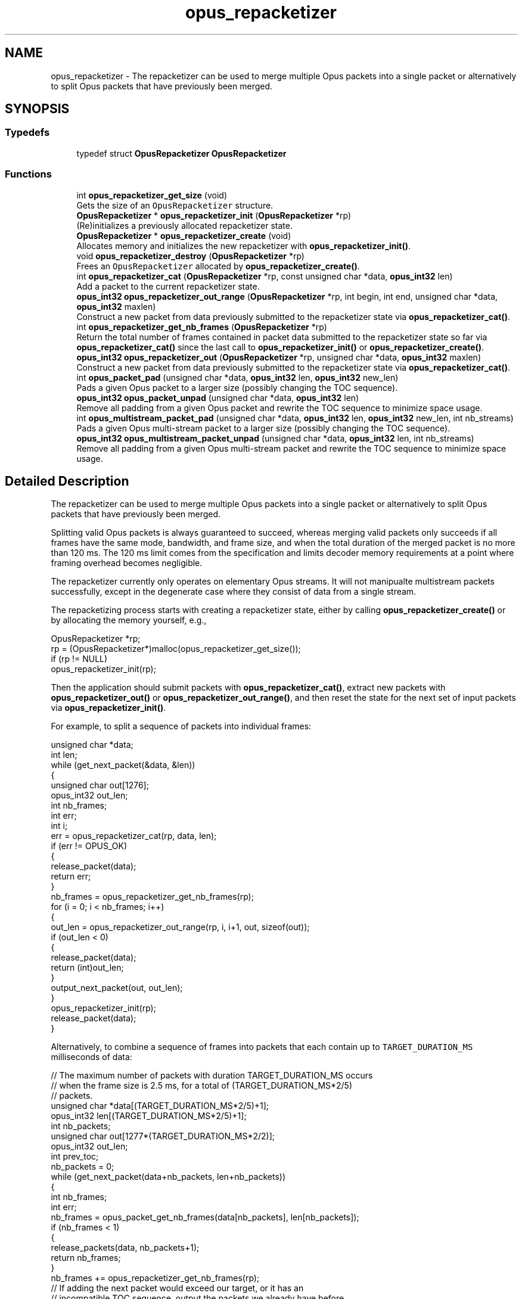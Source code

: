 .TH "opus_repacketizer" 3 "Sat Apr 6 2019" "Version 1.3-19-g3765a24" "Opus" \" -*- nroff -*-
.ad l
.nh
.SH NAME
opus_repacketizer \- The repacketizer can be used to merge multiple Opus packets into a single packet or alternatively to split Opus packets that have previously been merged\&.  

.SH SYNOPSIS
.br
.PP
.SS "Typedefs"

.in +1c
.ti -1c
.RI "typedef struct \fBOpusRepacketizer\fP \fBOpusRepacketizer\fP"
.br
.in -1c
.SS "Functions"

.in +1c
.ti -1c
.RI "int \fBopus_repacketizer_get_size\fP (void)"
.br
.RI "Gets the size of an \fCOpusRepacketizer\fP structure\&. "
.ti -1c
.RI "\fBOpusRepacketizer\fP * \fBopus_repacketizer_init\fP (\fBOpusRepacketizer\fP *rp)"
.br
.RI "(Re)initializes a previously allocated repacketizer state\&. "
.ti -1c
.RI "\fBOpusRepacketizer\fP * \fBopus_repacketizer_create\fP (void)"
.br
.RI "Allocates memory and initializes the new repacketizer with \fBopus_repacketizer_init()\fP\&. "
.ti -1c
.RI "void \fBopus_repacketizer_destroy\fP (\fBOpusRepacketizer\fP *rp)"
.br
.RI "Frees an \fCOpusRepacketizer\fP allocated by \fBopus_repacketizer_create()\fP\&. "
.ti -1c
.RI "int \fBopus_repacketizer_cat\fP (\fBOpusRepacketizer\fP *rp, const unsigned char *data, \fBopus_int32\fP len)"
.br
.RI "Add a packet to the current repacketizer state\&. "
.ti -1c
.RI "\fBopus_int32\fP \fBopus_repacketizer_out_range\fP (\fBOpusRepacketizer\fP *rp, int begin, int end, unsigned char *data, \fBopus_int32\fP maxlen)"
.br
.RI "Construct a new packet from data previously submitted to the repacketizer state via \fBopus_repacketizer_cat()\fP\&. "
.ti -1c
.RI "int \fBopus_repacketizer_get_nb_frames\fP (\fBOpusRepacketizer\fP *rp)"
.br
.RI "Return the total number of frames contained in packet data submitted to the repacketizer state so far via \fBopus_repacketizer_cat()\fP since the last call to \fBopus_repacketizer_init()\fP or \fBopus_repacketizer_create()\fP\&. "
.ti -1c
.RI "\fBopus_int32\fP \fBopus_repacketizer_out\fP (\fBOpusRepacketizer\fP *rp, unsigned char *data, \fBopus_int32\fP maxlen)"
.br
.RI "Construct a new packet from data previously submitted to the repacketizer state via \fBopus_repacketizer_cat()\fP\&. "
.ti -1c
.RI "int \fBopus_packet_pad\fP (unsigned char *data, \fBopus_int32\fP len, \fBopus_int32\fP new_len)"
.br
.RI "Pads a given Opus packet to a larger size (possibly changing the TOC sequence)\&. "
.ti -1c
.RI "\fBopus_int32\fP \fBopus_packet_unpad\fP (unsigned char *data, \fBopus_int32\fP len)"
.br
.RI "Remove all padding from a given Opus packet and rewrite the TOC sequence to minimize space usage\&. "
.ti -1c
.RI "int \fBopus_multistream_packet_pad\fP (unsigned char *data, \fBopus_int32\fP len, \fBopus_int32\fP new_len, int nb_streams)"
.br
.RI "Pads a given Opus multi-stream packet to a larger size (possibly changing the TOC sequence)\&. "
.ti -1c
.RI "\fBopus_int32\fP \fBopus_multistream_packet_unpad\fP (unsigned char *data, \fBopus_int32\fP len, int nb_streams)"
.br
.RI "Remove all padding from a given Opus multi-stream packet and rewrite the TOC sequence to minimize space usage\&. "
.in -1c
.SH "Detailed Description"
.PP 
The repacketizer can be used to merge multiple Opus packets into a single packet or alternatively to split Opus packets that have previously been merged\&. 

Splitting valid Opus packets is always guaranteed to succeed, whereas merging valid packets only succeeds if all frames have the same mode, bandwidth, and frame size, and when the total duration of the merged packet is no more than 120 ms\&. The 120 ms limit comes from the specification and limits decoder memory requirements at a point where framing overhead becomes negligible\&.
.PP
The repacketizer currently only operates on elementary Opus streams\&. It will not manipualte multistream packets successfully, except in the degenerate case where they consist of data from a single stream\&.
.PP
The repacketizing process starts with creating a repacketizer state, either by calling \fBopus_repacketizer_create()\fP or by allocating the memory yourself, e\&.g\&., 
.PP
.nf
OpusRepacketizer *rp;
rp = (OpusRepacketizer*)malloc(opus_repacketizer_get_size());
if (rp != NULL)
    opus_repacketizer_init(rp);

.fi
.PP
.PP
Then the application should submit packets with \fBopus_repacketizer_cat()\fP, extract new packets with \fBopus_repacketizer_out()\fP or \fBopus_repacketizer_out_range()\fP, and then reset the state for the next set of input packets via \fBopus_repacketizer_init()\fP\&.
.PP
For example, to split a sequence of packets into individual frames: 
.PP
.nf
unsigned char *data;
int len;
while (get_next_packet(&data, &len))
{
  unsigned char out[1276];
  opus_int32 out_len;
  int nb_frames;
  int err;
  int i;
  err = opus_repacketizer_cat(rp, data, len);
  if (err != OPUS_OK)
  {
    release_packet(data);
    return err;
  }
  nb_frames = opus_repacketizer_get_nb_frames(rp);
  for (i = 0; i < nb_frames; i++)
  {
    out_len = opus_repacketizer_out_range(rp, i, i+1, out, sizeof(out));
    if (out_len < 0)
    {
       release_packet(data);
       return (int)out_len;
    }
    output_next_packet(out, out_len);
  }
  opus_repacketizer_init(rp);
  release_packet(data);
}

.fi
.PP
.PP
Alternatively, to combine a sequence of frames into packets that each contain up to \fCTARGET_DURATION_MS\fP milliseconds of data: 
.PP
.nf
// The maximum number of packets with duration TARGET_DURATION_MS occurs
// when the frame size is 2\&.5 ms, for a total of (TARGET_DURATION_MS*2/5)
// packets\&.
unsigned char *data[(TARGET_DURATION_MS*2/5)+1];
opus_int32 len[(TARGET_DURATION_MS*2/5)+1];
int nb_packets;
unsigned char out[1277*(TARGET_DURATION_MS*2/2)];
opus_int32 out_len;
int prev_toc;
nb_packets = 0;
while (get_next_packet(data+nb_packets, len+nb_packets))
{
  int nb_frames;
  int err;
  nb_frames = opus_packet_get_nb_frames(data[nb_packets], len[nb_packets]);
  if (nb_frames < 1)
  {
    release_packets(data, nb_packets+1);
    return nb_frames;
  }
  nb_frames += opus_repacketizer_get_nb_frames(rp);
  // If adding the next packet would exceed our target, or it has an
  // incompatible TOC sequence, output the packets we already have before
  // submitting it\&.
  // N\&.B\&., The nb_packets > 0 check ensures we've submitted at least one
  // packet since the last call to opus_repacketizer_init()\&. Otherwise a
  // single packet longer than TARGET_DURATION_MS would cause us to try to
  // output an (invalid) empty packet\&. It also ensures that prev_toc has
  // been set to a valid value\&. Additionally, len[nb_packets] > 0 is
  // guaranteed by the call to opus_packet_get_nb_frames() above, so the
  // reference to data[nb_packets][0] should be valid\&.
  if (nb_packets > 0 && (
      ((prev_toc & 0xFC) != (data[nb_packets][0] & 0xFC)) ||
      opus_packet_get_samples_per_frame(data[nb_packets], 48000)*nb_frames >
      TARGET_DURATION_MS*48))
  {
    out_len = opus_repacketizer_out(rp, out, sizeof(out));
    if (out_len < 0)
    {
       release_packets(data, nb_packets+1);
       return (int)out_len;
    }
    output_next_packet(out, out_len);
    opus_repacketizer_init(rp);
    release_packets(data, nb_packets);
    data[0] = data[nb_packets];
    len[0] = len[nb_packets];
    nb_packets = 0;
  }
  err = opus_repacketizer_cat(rp, data[nb_packets], len[nb_packets]);
  if (err != OPUS_OK)
  {
    release_packets(data, nb_packets+1);
    return err;
  }
  prev_toc = data[nb_packets][0];
  nb_packets++;
}
// Output the final, partial packet\&.
if (nb_packets > 0)
{
  out_len = opus_repacketizer_out(rp, out, sizeof(out));
  release_packets(data, nb_packets);
  if (out_len < 0)
    return (int)out_len;
  output_next_packet(out, out_len);
}

.fi
.PP
.PP
An alternate way of merging packets is to simply call \fBopus_repacketizer_cat()\fP unconditionally until it fails\&. At that point, the merged packet can be obtained with \fBopus_repacketizer_out()\fP and the input packet for which \fBopus_repacketizer_cat()\fP needs to be re-added to a newly reinitialized repacketizer state\&. 
.SH "Typedef Documentation"
.PP 
.SS "typedef struct \fBOpusRepacketizer\fP \fBOpusRepacketizer\fP"

.SH "Function Documentation"
.PP 
.SS "int opus_multistream_packet_pad (unsigned char * data, \fBopus_int32\fP len, \fBopus_int32\fP new_len, int nb_streams)"

.PP
Pads a given Opus multi-stream packet to a larger size (possibly changing the TOC sequence)\&. 
.PP
\fBParameters:\fP
.RS 4
\fIdata\fP \fCconst unsigned char*\fP: The buffer containing the packet to pad\&. 
.br
\fIlen\fP \fCopus_int32\fP: The size of the packet\&. This must be at least 1\&. 
.br
\fInew_len\fP \fCopus_int32\fP: The desired size of the packet after padding\&. This must be at least 1\&. 
.br
\fInb_streams\fP \fCopus_int32\fP: The number of streams (not channels) in the packet\&. This must be at least as large as len\&. 
.RE
.PP
\fBReturns:\fP
.RS 4
an error code 
.RE
.PP
\fBReturn values:\fP
.RS 4
\fI\fBOPUS_OK\fP\fP \fIon\fP success\&. 
.br
\fI\fBOPUS_BAD_ARG\fP\fP \fIlen\fP was less than 1\&. 
.br
\fI\fBOPUS_INVALID_PACKET\fP\fP \fIdata\fP did not contain a valid Opus packet\&. 
.RE
.PP

.SS "\fBopus_int32\fP opus_multistream_packet_unpad (unsigned char * data, \fBopus_int32\fP len, int nb_streams)"

.PP
Remove all padding from a given Opus multi-stream packet and rewrite the TOC sequence to minimize space usage\&. 
.PP
\fBParameters:\fP
.RS 4
\fIdata\fP \fCconst unsigned char*\fP: The buffer containing the packet to strip\&. 
.br
\fIlen\fP \fCopus_int32\fP: The size of the packet\&. This must be at least 1\&. 
.br
\fInb_streams\fP \fCopus_int32\fP: The number of streams (not channels) in the packet\&. This must be at least 1\&. 
.RE
.PP
\fBReturns:\fP
.RS 4
The new size of the output packet on success, or an error code on failure\&. 
.RE
.PP
\fBReturn values:\fP
.RS 4
\fI\fBOPUS_BAD_ARG\fP\fP \fIlen\fP was less than 1 or new_len was less than len\&. 
.br
\fI\fBOPUS_INVALID_PACKET\fP\fP \fIdata\fP did not contain a valid Opus packet\&. 
.RE
.PP

.SS "int opus_packet_pad (unsigned char * data, \fBopus_int32\fP len, \fBopus_int32\fP new_len)"

.PP
Pads a given Opus packet to a larger size (possibly changing the TOC sequence)\&. 
.PP
\fBParameters:\fP
.RS 4
\fIdata\fP \fCconst unsigned char*\fP: The buffer containing the packet to pad\&. 
.br
\fIlen\fP \fCopus_int32\fP: The size of the packet\&. This must be at least 1\&. 
.br
\fInew_len\fP \fCopus_int32\fP: The desired size of the packet after padding\&. This must be at least as large as len\&. 
.RE
.PP
\fBReturns:\fP
.RS 4
an error code 
.RE
.PP
\fBReturn values:\fP
.RS 4
\fI\fBOPUS_OK\fP\fP \fIon\fP success\&. 
.br
\fI\fBOPUS_BAD_ARG\fP\fP \fIlen\fP was less than 1 or new_len was less than len\&. 
.br
\fI\fBOPUS_INVALID_PACKET\fP\fP \fIdata\fP did not contain a valid Opus packet\&. 
.RE
.PP

.SS "\fBopus_int32\fP opus_packet_unpad (unsigned char * data, \fBopus_int32\fP len)"

.PP
Remove all padding from a given Opus packet and rewrite the TOC sequence to minimize space usage\&. 
.PP
\fBParameters:\fP
.RS 4
\fIdata\fP \fCconst unsigned char*\fP: The buffer containing the packet to strip\&. 
.br
\fIlen\fP \fCopus_int32\fP: The size of the packet\&. This must be at least 1\&. 
.RE
.PP
\fBReturns:\fP
.RS 4
The new size of the output packet on success, or an error code on failure\&. 
.RE
.PP
\fBReturn values:\fP
.RS 4
\fI\fBOPUS_BAD_ARG\fP\fP \fIlen\fP was less than 1\&. 
.br
\fI\fBOPUS_INVALID_PACKET\fP\fP \fIdata\fP did not contain a valid Opus packet\&. 
.RE
.PP

.SS "int opus_repacketizer_cat (\fBOpusRepacketizer\fP * rp, const unsigned char * data, \fBopus_int32\fP len)"

.PP
Add a packet to the current repacketizer state\&. This packet must match the configuration of any packets already submitted for repacketization since the last call to \fBopus_repacketizer_init()\fP\&. This means that it must have the same coding mode, audio bandwidth, frame size, and channel count\&. This can be checked in advance by examining the top 6 bits of the first byte of the packet, and ensuring they match the top 6 bits of the first byte of any previously submitted packet\&. The total duration of audio in the repacketizer state also must not exceed 120 ms, the maximum duration of a single packet, after adding this packet\&.
.PP
The contents of the current repacketizer state can be extracted into new packets using \fBopus_repacketizer_out()\fP or \fBopus_repacketizer_out_range()\fP\&.
.PP
In order to add a packet with a different configuration or to add more audio beyond 120 ms, you must clear the repacketizer state by calling \fBopus_repacketizer_init()\fP\&. If a packet is too large to add to the current repacketizer state, no part of it is added, even if it contains multiple frames, some of which might fit\&. If you wish to be able to add parts of such packets, you should first use another repacketizer to split the packet into pieces and add them individually\&. 
.PP
\fBSee also:\fP
.RS 4
\fBopus_repacketizer_out_range\fP 
.PP
\fBopus_repacketizer_out\fP 
.PP
\fBopus_repacketizer_init\fP 
.RE
.PP
\fBParameters:\fP
.RS 4
\fIrp\fP \fCOpusRepacketizer*\fP: The repacketizer state to which to add the packet\&. 
.br
\fIdata\fP \fCconst unsigned char*\fP: The packet data\&. The application must ensure this pointer remains valid until the next call to \fBopus_repacketizer_init()\fP or \fBopus_repacketizer_destroy()\fP\&. 
.br
\fIlen\fP \fCopus_int32\fP: The number of bytes in the packet data\&. 
.RE
.PP
\fBReturns:\fP
.RS 4
An error code indicating whether or not the operation succeeded\&. 
.RE
.PP
\fBReturn values:\fP
.RS 4
\fI\fBOPUS_OK\fP\fP The packet's contents have been added to the repacketizer state\&. 
.br
\fI\fBOPUS_INVALID_PACKET\fP\fP The packet did not have a valid TOC sequence, the packet's TOC sequence was not compatible with previously submitted packets (because the coding mode, audio bandwidth, frame size, or channel count did not match), or adding this packet would increase the total amount of audio stored in the repacketizer state to more than 120 ms\&. 
.RE
.PP

.SS "\fBOpusRepacketizer\fP* opus_repacketizer_create (void)"

.PP
Allocates memory and initializes the new repacketizer with \fBopus_repacketizer_init()\fP\&. 
.SS "void opus_repacketizer_destroy (\fBOpusRepacketizer\fP * rp)"

.PP
Frees an \fCOpusRepacketizer\fP allocated by \fBopus_repacketizer_create()\fP\&. 
.PP
\fBParameters:\fP
.RS 4
\fIrp\fP \fCOpusRepacketizer*\fP: State to be freed\&. 
.RE
.PP

.SS "int opus_repacketizer_get_nb_frames (\fBOpusRepacketizer\fP * rp)"

.PP
Return the total number of frames contained in packet data submitted to the repacketizer state so far via \fBopus_repacketizer_cat()\fP since the last call to \fBopus_repacketizer_init()\fP or \fBopus_repacketizer_create()\fP\&. This defines the valid range of packets that can be extracted with \fBopus_repacketizer_out_range()\fP or \fBopus_repacketizer_out()\fP\&. 
.PP
\fBParameters:\fP
.RS 4
\fIrp\fP \fCOpusRepacketizer*\fP: The repacketizer state containing the frames\&. 
.RE
.PP
\fBReturns:\fP
.RS 4
The total number of frames contained in the packet data submitted to the repacketizer state\&. 
.RE
.PP

.SS "int opus_repacketizer_get_size (void)"

.PP
Gets the size of an \fCOpusRepacketizer\fP structure\&. 
.PP
\fBReturns:\fP
.RS 4
The size in bytes\&. 
.RE
.PP

.SS "\fBOpusRepacketizer\fP* opus_repacketizer_init (\fBOpusRepacketizer\fP * rp)"

.PP
(Re)initializes a previously allocated repacketizer state\&. The state must be at least the size returned by \fBopus_repacketizer_get_size()\fP\&. This can be used for applications which use their own allocator instead of malloc()\&. It must also be called to reset the queue of packets waiting to be repacketized, which is necessary if the maximum packet duration of 120 ms is reached or if you wish to submit packets with a different Opus configuration (coding mode, audio bandwidth, frame size, or channel count)\&. Failure to do so will prevent a new packet from being added with \fBopus_repacketizer_cat()\fP\&. 
.PP
\fBSee also:\fP
.RS 4
\fBopus_repacketizer_create\fP 
.PP
\fBopus_repacketizer_get_size\fP 
.PP
\fBopus_repacketizer_cat\fP 
.RE
.PP
\fBParameters:\fP
.RS 4
\fIrp\fP \fCOpusRepacketizer*\fP: The repacketizer state to (re)initialize\&. 
.RE
.PP
\fBReturns:\fP
.RS 4
A pointer to the same repacketizer state that was passed in\&. 
.RE
.PP

.SS "\fBopus_int32\fP opus_repacketizer_out (\fBOpusRepacketizer\fP * rp, unsigned char * data, \fBopus_int32\fP maxlen)"

.PP
Construct a new packet from data previously submitted to the repacketizer state via \fBopus_repacketizer_cat()\fP\&. This is a convenience routine that returns all the data submitted so far in a single packet\&. It is equivalent to calling 
.PP
.nf
opus_repacketizer_out_range(rp, 0, opus_repacketizer_get_nb_frames(rp),
                            data, maxlen)

.fi
.PP
 
.PP
\fBParameters:\fP
.RS 4
\fIrp\fP \fCOpusRepacketizer*\fP: The repacketizer state from which to construct the new packet\&. 
.br
\fIdata\fP \fCconst unsigned char*\fP: The buffer in which to store the output packet\&. 
.br
\fImaxlen\fP \fCopus_int32\fP: The maximum number of bytes to store in the output buffer\&. In order to guarantee success, this should be at least \fC1277*opus_repacketizer_get_nb_frames(rp)\fP\&. However, \fC1*opus_repacketizer_get_nb_frames(rp)\fP plus the size of all packet data submitted to the repacketizer since the last call to \fBopus_repacketizer_init()\fP or \fBopus_repacketizer_create()\fP is also sufficient, and possibly much smaller\&. 
.RE
.PP
\fBReturns:\fP
.RS 4
The total size of the output packet on success, or an error code on failure\&. 
.RE
.PP
\fBReturn values:\fP
.RS 4
\fI\fBOPUS_BUFFER_TOO_SMALL\fP\fP \fImaxlen\fP was insufficient to contain the complete output packet\&. 
.RE
.PP

.SS "\fBopus_int32\fP opus_repacketizer_out_range (\fBOpusRepacketizer\fP * rp, int begin, int end, unsigned char * data, \fBopus_int32\fP maxlen)"

.PP
Construct a new packet from data previously submitted to the repacketizer state via \fBopus_repacketizer_cat()\fP\&. 
.PP
\fBParameters:\fP
.RS 4
\fIrp\fP \fCOpusRepacketizer*\fP: The repacketizer state from which to construct the new packet\&. 
.br
\fIbegin\fP \fCint\fP: The index of the first frame in the current repacketizer state to include in the output\&. 
.br
\fIend\fP \fCint\fP: One past the index of the last frame in the current repacketizer state to include in the output\&. 
.br
\fIdata\fP \fCconst unsigned char*\fP: The buffer in which to store the output packet\&. 
.br
\fImaxlen\fP \fCopus_int32\fP: The maximum number of bytes to store in the output buffer\&. In order to guarantee success, this should be at least \fC1276\fP for a single frame, or for multiple frames, \fC1277*(end-begin)\fP\&. However, \fC1*(end-begin)\fP plus the size of all packet data submitted to the repacketizer since the last call to \fBopus_repacketizer_init()\fP or \fBopus_repacketizer_create()\fP is also sufficient, and possibly much smaller\&. 
.RE
.PP
\fBReturns:\fP
.RS 4
The total size of the output packet on success, or an error code on failure\&. 
.RE
.PP
\fBReturn values:\fP
.RS 4
\fI\fBOPUS_BAD_ARG\fP\fP \fC[begin,end)\fP was an invalid range of frames (begin < 0, begin >= end, or end > \fBopus_repacketizer_get_nb_frames()\fP)\&. 
.br
\fI\fBOPUS_BUFFER_TOO_SMALL\fP\fP \fImaxlen\fP was insufficient to contain the complete output packet\&. 
.RE
.PP

.SH "Author"
.PP 
Generated automatically by Doxygen for Opus from the source code\&.
